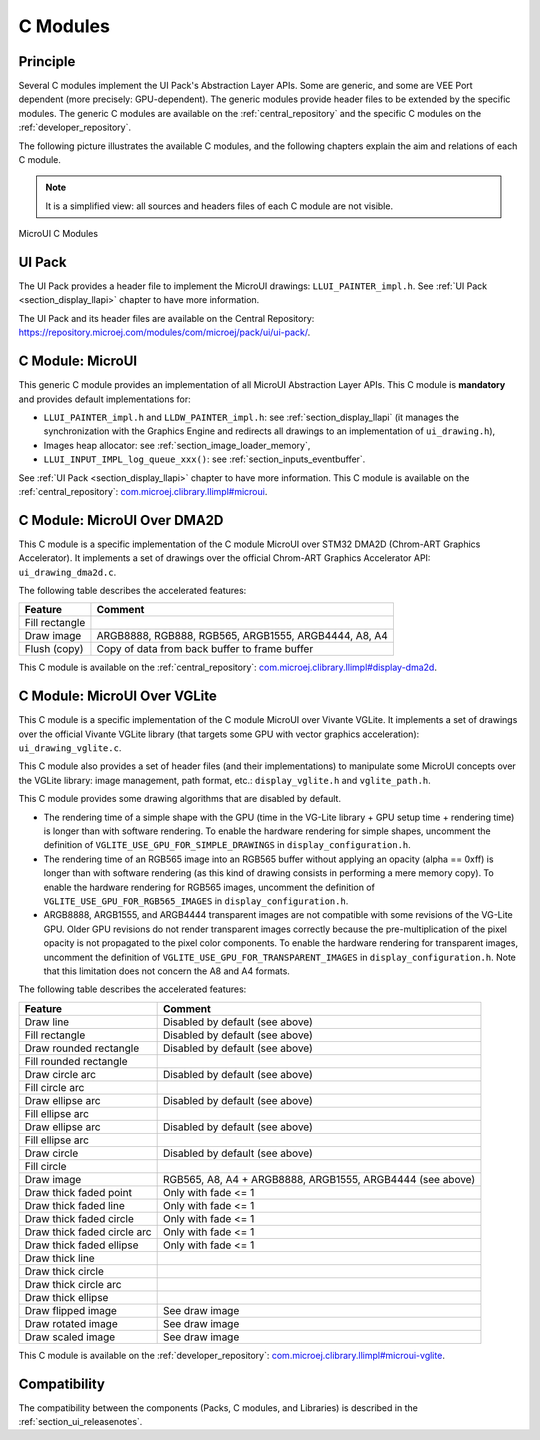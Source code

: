 .. _section_ui_cco:

=========
C Modules
=========

Principle
=========

Several C modules implement the UI Pack's Abstraction Layer APIs.
Some are generic, and some are VEE Port dependent (more precisely: GPU-dependent).
The generic modules provide header files to be extended by the specific modules. 
The generic C modules are available on the :ref:`central_repository` and the specific C modules on the :ref:`developer_repository`.

The following picture illustrates the available C modules, and the following chapters explain the aim and relations of each C module.

.. note:: It is a simplified view: all sources and headers files of each C module are not visible.

.. figure:: images/ui_cco.*
   :alt: MicroVG C Modules
   :width: 100%
   :align: center

   MicroUI C Modules

UI Pack
=======

The UI Pack provides a header file to implement the MicroUI drawings: ``LLUI_PAINTER_impl.h``.
See :ref:`UI Pack <section_display_llapi>` chapter to have more information.

The UI Pack and its header files are available on the Central Repository: https://repository.microej.com/modules/com/microej/pack/ui/ui-pack/. 

C Module: MicroUI
=================

This generic C module provides an implementation of all MicroUI Abstraction Layer APIs.
This C module is **mandatory** and provides default implementations for:

* ``LLUI_PAINTER_impl.h`` and ``LLDW_PAINTER_impl.h``: see :ref:`section_display_llapi` (it manages the synchronization with the Graphics Engine and redirects all drawings to an implementation of ``ui_drawing.h``),
* Images heap allocator: see :ref:`section_image_loader_memory`,
* ``LLUI_INPUT_IMPL_log_queue_xxx()``: see :ref:`section_inputs_eventbuffer`.

See :ref:`UI Pack <section_display_llapi>` chapter to have more information.
This C module is available on the :ref:`central_repository`: `com.microej.clibrary.llimpl#microui`_.

.. _com.microej.clibrary.llimpl#microui: https://repository.microej.com/modules/com/microej/clibrary/llimpl/microui/

.. _section_ui_c_module_microui_dma2d:

C Module: MicroUI Over DMA2D
============================

This C module is a specific implementation of the C module MicroUI over STM32 DMA2D (Chrom-ART Graphics Accelerator).
It implements a set of drawings over the official Chrom-ART Graphics Accelerator API: ``ui_drawing_dma2d.c``.

The following table describes the accelerated features:

+----------------+------------------------------------------------------+
| Feature        | Comment                                              |
+================+======================================================+
| Fill rectangle |                                                      |
+----------------+------------------------------------------------------+
| Draw image     | ARGB8888, RGB888, RGB565, ARGB1555, ARGB4444, A8, A4 |
+----------------+------------------------------------------------------+
| Flush (copy)   | Copy of data from back buffer to frame buffer        |
+----------------+------------------------------------------------------+

This C module is available on the :ref:`central_repository`: `com.microej.clibrary.llimpl#display-dma2d`_.

.. _com.microej.clibrary.llimpl#display-dma2d: https://repository.microej.com/modules/com/microej/clibrary/llimpl/display-dma2d/

.. _section_ui_c_module_microui_vglite:

C Module: MicroUI Over VGLite
=============================

This C module is a specific implementation of the C module MicroUI over Vivante VGLite.
It implements a set of drawings over the official Vivante VGLite library (that targets some GPU with vector graphics acceleration): ``ui_drawing_vglite.c``.

This C module also provides a set of header files (and their implementations) to manipulate some MicroUI concepts over the VGLite library: image management, path format, etc.: ``display_vglite.h`` and ``vglite_path.h``.

This C module provides some drawing algorithms that are disabled by default. 

* The rendering time of a simple shape with the GPU (time in the VG-Lite library + GPU setup time + rendering time) is longer than with software rendering. To enable the hardware rendering for simple shapes, uncomment the definition of ``VGLITE_USE_GPU_FOR_SIMPLE_DRAWINGS``  in ``display_configuration.h``.
* The rendering time of an RGB565 image into an RGB565 buffer without applying an opacity (alpha == 0xff) is longer than with software rendering (as this kind of drawing consists in performing a mere memory copy). To enable the hardware rendering for RGB565 images, uncomment the definition of ``VGLITE_USE_GPU_FOR_RGB565_IMAGES``  in ``display_configuration.h``.
* ARGB8888, ARGB1555, and ARGB4444 transparent images are not compatible with some revisions of the VG-Lite GPU. Older GPU revisions do not render transparent images correctly because the pre-multiplication of the pixel opacity is not propagated to the pixel color components. To enable the hardware rendering for transparent images, uncomment the definition of ``VGLITE_USE_GPU_FOR_TRANSPARENT_IMAGES``  in ``display_configuration.h``. Note that this limitation does not concern the A8 and A4 formats.

The following table describes the accelerated features:

+-----------------------------+-----------------------------------------------------------+
| Feature                     | Comment                                                   |
+=============================+===========================================================+
| Draw line                   | Disabled by default (see above)                           |
+-----------------------------+-----------------------------------------------------------+
| Fill rectangle              | Disabled by default (see above)                           |
+-----------------------------+-----------------------------------------------------------+
| Draw rounded rectangle      | Disabled by default (see above)                           |
+-----------------------------+-----------------------------------------------------------+
| Fill rounded rectangle      |                                                           |
+-----------------------------+-----------------------------------------------------------+
| Draw circle arc             | Disabled by default (see above)                           |
+-----------------------------+-----------------------------------------------------------+
| Fill circle arc             |                                                           |
+-----------------------------+-----------------------------------------------------------+
| Draw ellipse arc            | Disabled by default (see above)                           |
+-----------------------------+-----------------------------------------------------------+
| Fill ellipse arc            |                                                           |
+-----------------------------+-----------------------------------------------------------+
| Draw ellipse arc            | Disabled by default (see above)                           |
+-----------------------------+-----------------------------------------------------------+
| Fill ellipse arc            |                                                           |
+-----------------------------+-----------------------------------------------------------+
| Draw circle                 | Disabled by default (see above)                           |
+-----------------------------+-----------------------------------------------------------+
| Fill circle                 |                                                           |
+-----------------------------+-----------------------------------------------------------+
| Draw image                  | RGB565, A8, A4 + ARGB8888, ARGB1555, ARGB4444 (see above) |
+-----------------------------+-----------------------------------------------------------+
| Draw thick faded point      | Only with fade <= 1                                       |
+-----------------------------+-----------------------------------------------------------+
| Draw thick faded line       | Only with fade <= 1                                       |
+-----------------------------+-----------------------------------------------------------+
| Draw thick faded circle     | Only with fade <= 1                                       |
+-----------------------------+-----------------------------------------------------------+
| Draw thick faded circle arc | Only with fade <= 1                                       |
+-----------------------------+-----------------------------------------------------------+
| Draw thick faded ellipse    | Only with fade <= 1                                       |
+-----------------------------+-----------------------------------------------------------+
| Draw thick line             |                                                           |
+-----------------------------+-----------------------------------------------------------+
| Draw thick circle           |                                                           |
+-----------------------------+-----------------------------------------------------------+
| Draw thick circle arc       |                                                           |
+-----------------------------+-----------------------------------------------------------+
| Draw thick ellipse          |                                                           |
+-----------------------------+-----------------------------------------------------------+
| Draw flipped image          | See draw image                                            |
+-----------------------------+-----------------------------------------------------------+
| Draw rotated image          | See draw image                                            |
+-----------------------------+-----------------------------------------------------------+
| Draw scaled image           | See draw image                                            |
+-----------------------------+-----------------------------------------------------------+

This C module is available on the :ref:`developer_repository`: `com.microej.clibrary.llimpl#microui-vglite`_.

.. _com.microej.clibrary.llimpl#microui-vglite: https://forge.microej.com/artifactory/microej-developer-repository-release/com/microej/clibrary/llimpl/microui-vglite

Compatibility
=============

The compatibility between the components (Packs, C modules, and Libraries) is described in the :ref:`section_ui_releasenotes`.

..
   | Copyright 2008-2023, MicroEJ Corp. Content in this space is free 
   for read and redistribute. Except if otherwise stated, modification 
   is subject to MicroEJ Corp prior approval.
   | MicroEJ is a trademark of MicroEJ Corp. All other trademarks and 
   copyrights are the property of their respective owners.
